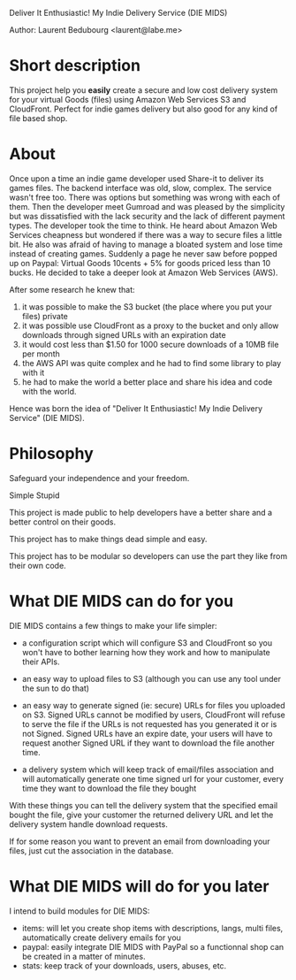 Deliver It Enthusiastic! My Indie Delivery Service (DIE MIDS)

Author: Laurent Bedubourg <laurent@labe.me>

* Short description

This project help you *easily* create a secure and low cost delivery system for your virtual Goods (files) using Amazon Web Services S3 and CloudFront. Perfect for indie games delivery but also good for any kind of file based shop.

* About

Once upon a time an indie game developer used Share-it to deliver its games files. The backend interface was old, slow, complex. The service wasn't free too.
There was options but something was wrong with each of them.
Then the developer meet Gumroad and was pleased by the simplicity but was dissatisfied with the lack security and the lack of different payment types.
The developer took the time to think.
He heard about Amazon Web Services cheapness but wondered if there was a way to secure files a little bit. He also was afraid of having to manage a bloated system and lose time instead of creating games.
Suddenly a page he never saw before popped up on Paypal: Virtual Goods 10cents + 5% for goods priced less than 10 bucks.
He decided to take a deeper look at Amazon Web Services (AWS).

After some research he knew that:
1. it was possible to make the S3 bucket (the place where you put your files) private
2. it was possible use CloudFront as a proxy to the bucket and only allow downloads through signed URLs with an expiration date
3. it would cost less than $1.50 for 1000 secure downloads of a 10MB file per month
4. the AWS API was quite complex and he had to find some library to play with it
5. he had to make the world a better place and share his idea and code with the world.

Hence was born the idea of "Deliver It Enthusiastic! My Indie Delivery Service" (DIE MIDS).

* Philosophy

Safeguard your independence and your freedom.

Simple Stupid

This project is made public to help developers have a better share and a better control on their goods.

This project has to make things dead simple and easy.

This project has to be modular so developers can use the part they like from their own code.

* What DIE MIDS can do for you

DIE MIDS contains a few things to make your life simpler:

- a configuration script which will configure S3 and CloudFront so you won't have to bother learning how they work and how to manipulate their APIs.

- an easy way to upload files to S3 (although you can use any tool under the sun to do that)

- an easy way to generate signed (ie: secure) URLs for files you uploaded on S3.
  Signed URLs cannot be modified by users, CloudFront will refuse to serve the file if the URLs is not requested has you generated it or is not Signed. Signed URLs have an expire date, your users will have to request another Signed URL if they want to download the file another time.

- a delivery system which will keep track of email/files association and will automatically generate one time signed url for your customer, every time they want to download the file they bought

With these things you can tell the delivery system that the specified email bought the file, give your customer the returned delivery URL and let the delivery system handle download requests.

If for some reason you want to prevent an email from downloading your files, just cut the association in the database.

* What DIE MIDS will do for you later

I intend to build modules for DIE MIDS:

- items: will let you create shop items with descriptions, langs, multi files, automatically create delivery emails for you
- paypal: easily integrate DIE MIDS with PayPal so a functionnal shop can be created in a matter of minutes.
- stats: keep track of your downloads, users, abuses, etc.
